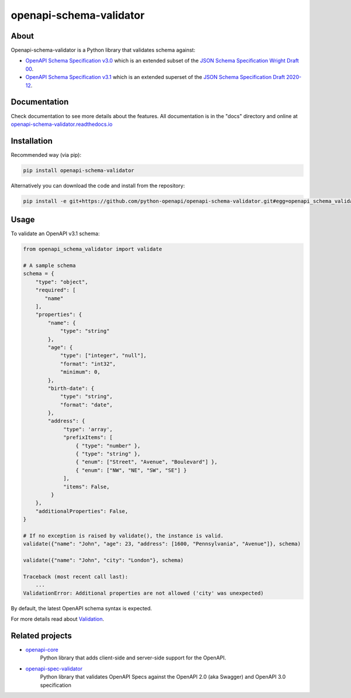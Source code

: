 ************************
openapi-schema-validator
************************

.. image:: https://img.shields.io/pypi/v/openapi-schema-validator.svg
     :target: https://pypi.python.org/pypi/openapi-schema-validator
.. image:: https://travis-ci.org/python-openapi/openapi-schema-validator.svg?branch=master
     :target: https://travis-ci.org/python-openapi/openapi-schema-validator
.. image:: https://img.shields.io/codecov/c/github/python-openapi/openapi-schema-validator/master.svg?style=flat
     :target: https://codecov.io/github/python-openapi/openapi-schema-validator?branch=master
.. image:: https://img.shields.io/pypi/pyversions/openapi-schema-validator.svg
     :target: https://pypi.python.org/pypi/openapi-schema-validator
.. image:: https://img.shields.io/pypi/format/openapi-schema-validator.svg
     :target: https://pypi.python.org/pypi/openapi-schema-validator
.. image:: https://img.shields.io/pypi/status/openapi-schema-validator.svg
     :target: https://pypi.python.org/pypi/openapi-schema-validator

About
#####

Openapi-schema-validator is a Python library that validates schema against:

* `OpenAPI Schema Specification v3.0 <https://github.com/OAI/OpenAPI-Specification/blob/master/versions/3.0.0.md#schemaObject>`__ which is an extended subset of the `JSON Schema Specification Wright Draft 00 <http://json-schema.org/>`__.
* `OpenAPI Schema Specification v3.1 <https://github.com/OAI/OpenAPI-Specification/blob/master/versions/3.1.0.md#schemaObject>`__ which is an extended superset of the `JSON Schema Specification Draft 2020-12 <http://json-schema.org/>`__.


Documentation
#############

Check documentation to see more details about the features. All documentation is in the "docs" directory and online at `openapi-schema-validator.readthedocs.io <https://openapi-schema-validator.readthedocs.io>`__


Installation
############

Recommended way (via pip):

.. code-block:: console

   pip install openapi-schema-validator

Alternatively you can download the code and install from the repository:

.. code-block:: console

   pip install -e git+https://github.com/python-openapi/openapi-schema-validator.git#egg=openapi_schema_validator


Usage
#####

To validate an OpenAPI v3.1 schema:

.. code-block:: python

   from openapi_schema_validator import validate

   # A sample schema
   schema = {
       "type": "object",
       "required": [
          "name"
       ],
       "properties": {
           "name": {
               "type": "string"
           },
           "age": {
               "type": ["integer", "null"],
               "format": "int32",
               "minimum": 0,
           },
           "birth-date": {
               "type": "string",
               "format": "date",
           },
           "address": {
                "type": 'array',
                "prefixItems": [
                    { "type": "number" },
                    { "type": "string" },
                    { "enum": ["Street", "Avenue", "Boulevard"] },
                    { "enum": ["NW", "NE", "SW", "SE"] }
                ],
                "items": False,
            }
       },
       "additionalProperties": False,
   }

   # If no exception is raised by validate(), the instance is valid.
   validate({"name": "John", "age": 23, "address": [1600, "Pennsylvania", "Avenue"]}, schema)

   validate({"name": "John", "city": "London"}, schema)

   Traceback (most recent call last):
       ...
   ValidationError: Additional properties are not allowed ('city' was unexpected)

By default, the latest OpenAPI schema syntax is expected.

For more details read about `Validation <https://openapi-schema-validator.readthedocs.io/en/latest/validation.html>`__.

Related projects
################
* `openapi-core <https://github.com/python-openapi/openapi-core>`__
   Python library that adds client-side and server-side support for the OpenAPI.
* `openapi-spec-validator <https://github.com/python-openapi/openapi-spec-validator>`__
   Python library that validates OpenAPI Specs against the OpenAPI 2.0 (aka Swagger) and OpenAPI 3.0 specification
